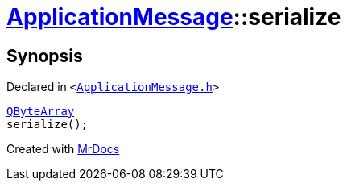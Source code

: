 [#ApplicationMessage-serialize]
= xref:ApplicationMessage.adoc[ApplicationMessage]::serialize
:relfileprefix: ../
:mrdocs:


== Synopsis

Declared in `&lt;https://github.com/PrismLauncher/PrismLauncher/blob/develop/launcher/ApplicationMessage.h#L11[ApplicationMessage&period;h]&gt;`

[source,cpp,subs="verbatim,replacements,macros,-callouts"]
----
xref:QByteArray.adoc[QByteArray]
serialize();
----



[.small]#Created with https://www.mrdocs.com[MrDocs]#
